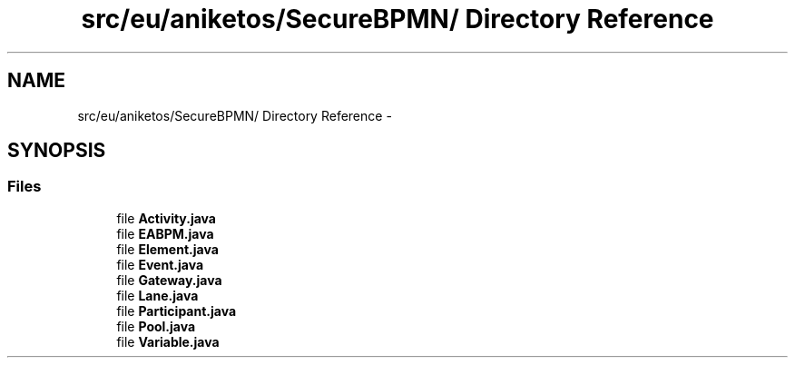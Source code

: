 .TH "src/eu/aniketos/SecureBPMN/ Directory Reference" 3 "Fri Oct 4 2013" "SRCM" \" -*- nroff -*-
.ad l
.nh
.SH NAME
src/eu/aniketos/SecureBPMN/ Directory Reference \- 
.SH SYNOPSIS
.br
.PP
.SS "Files"

.in +1c
.ti -1c
.RI "file \fBActivity\&.java\fP"
.br
.ti -1c
.RI "file \fBEABPM\&.java\fP"
.br
.ti -1c
.RI "file \fBElement\&.java\fP"
.br
.ti -1c
.RI "file \fBEvent\&.java\fP"
.br
.ti -1c
.RI "file \fBGateway\&.java\fP"
.br
.ti -1c
.RI "file \fBLane\&.java\fP"
.br
.ti -1c
.RI "file \fBParticipant\&.java\fP"
.br
.ti -1c
.RI "file \fBPool\&.java\fP"
.br
.ti -1c
.RI "file \fBVariable\&.java\fP"
.br
.in -1c
